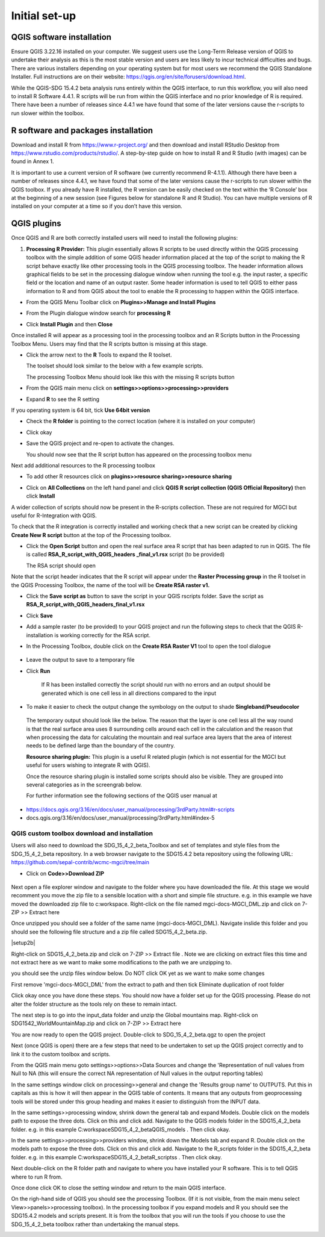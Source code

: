 Initial set-up
=================

QGIS software installation
^^^^^^^^^^^^^^^^^^^^^^^^^^
Ensure QGIS 3.22.16 installed on your computer. We suggest users use the Long-Term Release version of QGIS to undertake their analysis as this is the most stable version and users are less likely to incur technical difficulties and bugs. There are various installers depending on your operating system but for most users we recommend the QGIS Standalone Installer. Full instructions are on their website: https://qgis.org/en/site/forusers/download.html.

While the QGIS-SDG 15.4.2 beta analysis runs entirely within the QGIS interface, to run this workflow, you will also need to install R Software 4.4.1. R scripts will be run from within the QGIS interface and no prior knowledge of R is required. There have been a number of releases since 4.4.1 we have found that some of the later versions cause the r-scripts to run slower within the toolbox.


R software and packages installation
^^^^^^^^^^^^^^^^^^^^^^^^^^^^^^^^^^^^

Download and install R from https://www.r-project.org/ and then download and install RStudio Desktop from https://www.rstudio.com/products/rstudio/. 
A step-by-step guide on how to install R and R Studio (with images) can be found in Annex 1.

It is important to use a current version of R software (we currently recommend R-4.1.1). Although there have been a number of releases since 4.4.1,  we have found that some of the later versions cause the r-scripts to run slower within the QGIS toolbox. If you already have R installed, the R version can be easily checked on the text within the ‘R Console’ box at the beginning of a new session (see Figures below for standalone R and  R Studio). You can have multiple versions of R installed on your computer at a time so if you don’t have this version.

|image5|

|image6|

QGIS plugins
^^^^^^^^^^^^

Once QGIS and R are both correctly installed users will need to install
the following plugins:

1. **Processing R Provider:** This plugin essentially allows R scripts
   to be used directly within the QGIS processing toolbox with the
   simple addition of some QGIS header information placed at the top of
   the script to making the R script behave exactly like other
   processing tools in the QGIS processing toolbox. The header
   information allows graphical fields to be set in the processing
   dialogue window when running the tool e.g. the input raster, a
   specific field or the location and name of an output raster. Some
   header information is used to tell QGIS to either pass information to
   R and from QGIS about the tool to enable the R processing to happen
   within the QGIS interface.

-  From the QGIS Menu Toolbar click on **Plugins>>Manage and Install Plugins**
   
   |image9|

-  From the Plugin dialogue window search for **processing R**
   
   |image10|

-  Click **Install Plugin** and then **Close**
   
   |image11|
   
   |image12|

Once installed R will appear as a processing tool in the processing
toolbox and an R Scripts button in the Processing Toolbox Menu.
Users may find that the R scripts button is missing at this stage.

-  Click the arrow next to the **R** Tools to expand the R toolset.
   
   The toolset should look similar to the below with a few example scripts.

   |image13|
   
   The processing Toolbox Menu should look like this with the missing R scripts button |image14|
   
   |image15|

-  From the QGIS main menu click on **settings>>options>>processing>>providers**
   
-  Expand **R** to see the R setting
   
   |image16|

If you operating system is 64 bit, tick **Use 64bit version**

-  Check the **R folder** is pointing to the correct location (where it
   is installed on your computer)

-  Click okay

-  Save the QGIS project and re-open to activate the changes.

   You should now see that the R script button has appeared on the processing toolbox menu
   
   |image17|

Next add additional resources to the R processing toolbox

-  To add other R resources click on **plugins>>resource
   sharing>>resource sharing**

   |image18|

-  Click on **All Collections** on the left hand panel and click **QGIS R script collection (QGIS Official Repository)** then click **Install**
   
   |image19|
   
A wider collection of scripts should now be present in the R-scripts collection. These are not required for MGCI but useful for R-Integration with QGIS.
   
|image20|
   
To check that the R integration is correctly installed and
working check that a new script can be created by clicking **Create
New R script** button at the top of the Processing toolbox.

-  Click the **Open Script** button and open the real surface area R
   script that has been adapted to run in QGIS. The file is called
   **RSA\_R\_script\_with\_QGIS\_headers \_final\_v1.rsx** script (to be
   provided)

   |image21|

   The RSA script should open

   |image22|

Note that the script header indicates that the R script will appear
under the **Raster Processing group** in the R toolset in the QGIS
Processing Toolbox, the name of the tool will be **Create RSA raster
v1.**

-  Click the **Save** **script as** button |image23| to save the script
   in your QGIS rscripts folder. Save the script as
   **RSA\_R\_script\_with\_QGIS\_headers\_final\_v1.rsx**
   
   |image24|

-  Click **Save**

-  Add a sample raster (to be provided) to your QGIS project and run the
   following steps to check that the QGIS R-installation is working
   correctly for the RSA script.
   
   |image25|

-  In the Processing Toolbox, double click on the **Create RSA Raster
   V1** tool to open the tool dialogue

    |image26|
   
   |image27|

-  Leave the output to save to a temporary file

-  Click **Run**

    If R has been installed correctly the script should run with no
    errors and an output should be generated which is one cell less in
    all directions compared to the input

-  To make it easier to check the output change the symbology on the
   output to shade **Singleband/Pseudocolor**

|image28|

 The temporary output should look like the below. The reason that the
 layer is one cell less all the way round is that the real surface
 area uses 8 surrounding cells around each cell in the calculation
 and the reason that when processing the data for calculating the
 mountain and real surface area layers that the area of interest
 needs to be defined large than the boundary of the country.

 |image29|

 **Resource sharing plugin:** This plugin is a useful R related
 plugin (which is not essential for the MGCI but useful for users
 wishing to integrate R with QGIS).

 Once the resource sharing plugin is installed some scripts should
 also be visible. They are grouped into several categories as in the
 screengrab below.

 |image30|

 For further information see the following sections of the QGIS user
 manual at

-  https://docs.qgis.org/3.16/en/docs/user_manual/processing/3rdParty.html#r-scripts

-  docs.qgis.org/3.16/en/docs/user\_manual/processing/3rdParty.html#index-5


QGIS custom toolbox download and installation
----------------------------------------------

Users will also need to download the SDG_15_4_2_beta_Toolbox and set of templates and style files from the SDG_15_4_2_beta repository. In a web browser navigate to the SDG15.4.2 beta repository using the following URL: https://github.com/sepal-contrib/wcmc-mgci/tree/main

- Click on **Code>>Download ZIP**


   |setup1|

Next open a file explorer window and navigate to the folder where you have downloaded the file. At this stage we would recomment you move the zip file to a sensible location with a short and simple file structure. e.g. in this example we have moved the downloaded zip file to c:\workspace. Right-click on the file named mgci-docs-MGCI_DML.zip and click on 7-ZIP >> Extract here

|setup2|


Once unzipped you should see a folder of the same name (mgci-docs-MGCI_DML). Navigate inslide this folder and you should see the following file structure and a zip file called SDG15_4_2_beta.zip.

|setup2b|

Right-click on SDG15_4_2_beta.zip and clcik on 7-ZIP >> Extract file . Note we are clicking on extract files this time and not extract here as we want to make some modifications to the path we are unzipping to.

|setup3|

you should see the unzip files window below. Do NOT click OK yet as we want to make some changes

|setup4|

First remove 'mgci-docs-MGCI_DML' from the extract to path and then tick Eliminate duplication of root folder

|setup5|

|setup6|

Click okay once you have done these steps. You should now have a folder set up for the QGIS processing. Please do not alter the folder structure as the tools rely on these to remain intact.

|setup7|

The next step is to go into the input_data folder and unzip the Global mountains map. Right-click on SDG1542_WorldMountainMap.zip and click on 7-ZIP >> Extract here

|setup8|

You are now ready to open the QGIS project. Double-click to SDG_15_4_2_beta.qgz to open the project

|setup9|

Next (once QGIS is open) there are a few steps that need to be undertaken to set up the QGIS project correctly and to link it to the custom toolbox and scripts.


From the QGIS main menu goto settings>>options>>Data Sources and change the 'Representation of null values from Null to NA (this will ensure  the correct NA representation of Null values in the output reporting tables)

|setup10|


In the same settings window click on processing>>general and change the 'Results group name' to OUTPUTS. Put this in capitals as this is how it will then appear in the QGIS table of contents. It means that any outputs from geoprocessing tools will be stored under this group heading and makes it easier to distinguish from the INPUT data.

|setup11|

In the same settings>>processing window, shrink down the general tab and expand Models. Double click on the models path to expose the three dots. Click on this and click add. Navigate to the QGIS models folder in the SDG15_4_2_beta folder. e.g. in this example C:\workspace\SDG15_4_2_beta\QGIS_models . Then click okay.

|setup12|

In the same settings>>processing>>providers window, shrink down the Models tab and expand R. Double click on the models path to expose the three dots. Click on this and click add. Navigate to the R_scripts folder in the SDG15_4_2_beta folder. e.g. in this example C:\workspace\SDG15_4_2_beta\R_scriptss . Then click okay.

|setup13|

Next double-click on the R folder path and navigate to where you have installed your R software. This is to tell QGIS where to run R from.

|setup14|

Once done click OK to close the setting window and return to the main QGIS interface.

On the righ-hand side of QGIS you should see the processing Toolbox. (If it is not visible, from the main menu select View>>panels>>processing toolbox). In the processing toolbox if you expand models and R you should see the SDG15.4.2 models and scripts present.  It is from the toolbox that you will run the tools if you choose to use the SDG_15_4_2_beta toolbox rather than undertaking the manual steps.

|setup15|


.. |setup1| image:: media_toolbox/setup1.png
   :width: 800
.. |setup2| image:: media_toolbox/setup2.png
   :width: 800
.. |setup3| image:: media_toolbox/setup3.png
   :width: 800
.. |setup4| image:: media_toolbox/setup4.png
   :width: 800
.. |setup5| image:: media_toolbox/setup5.png
   :width: 800
.. |setup6| image:: media_toolbox/setup6.png
   :width: 800
.. |setup7| image:: media_toolbox/setup7.png
   :width: 800
.. |setup8| image:: media_toolbox/setup8.png
   :width: 800
.. |setup9| image:: media_toolbox/setup9.png
   :width: 800
.. |setup10| image:: media_toolbox/setup10.png
   :width: 800
.. |setup11| image:: media_toolbox/setup11.png
   :width: 800
.. |setup12| image:: media_toolbox/setup12.png
   :width: 800
.. |setup13| image:: media_toolbox/setup13.png
   :width: 800
.. |setup14| image:: media_toolbox/setup14.png
   :width: 800
.. |setup15| image:: media_toolbox/setup15.png
   :width: 800

.. |image0| image:: media_QGIS/image2_orig.png
   :width: 6.26806in
   :height: 3.16875in
.. |image1| image:: media_QGIS/image3_orig.png
   :width: 6.26806in
   :height: 5.06528in
.. |image2| image:: media_QGIS/image4_orig.png
   :width: 6.26806in
   :height: 0.81458in
.. |image3| image:: media_QGIS/image5_orig.png
   :width: 6.26806in
   :height: 1.65347in
.. |image4| image:: media_QGIS/image6_orig.png
   :width: 6.26806in
   :height: 3.97847in
.. |image5| image:: media_QGIS/image7_orig.png
   :width: 5.97917in
   :height: 4.25867in
.. |image6| image:: media_QGIS/image8_orig.png
   :width: 6.03472in
   :height: 4.75909in
.. |image7| image:: media_QGIS/image9_orig.png
   :width: 6.26806in
   :height: 4.46458in
.. |image8| image:: media_QGIS/image10_orig.png
   :width: 6.26806in
   :height: 3.33742in
.. |image9| image:: media_QGIS/image11_orig.png
   :width: 5.52160in
   :height: 0.94805in
.. |image10| image:: media_QGIS/image12_orig.png
   :width: 6.26806in
   :height: 3.70278in
.. |image11| image:: media_QGIS/image13_orig.png
   :width: 4.42770in
   :height: 4.71941in
.. |image12| image:: media_QGIS/image14_orig.png
   :width: 4.42653in
   :height: 4.71816in
.. |image13| image:: media_QGIS/image15_orig.png
   :width: 3.44840in
   :height: 1.83359in
.. |image14| image:: media_QGIS/image16_orig.png
   :width: 0.43750in
   :height: 0.35417in
.. |image15| image:: media_QGIS/image17_orig.png
   :width: 3.21875in
   :height: 1.13542in
.. |image16| image:: media_QGIS/image18_orig.png
   :width: 6.26806in
   :height: 2.56667in
.. |image17| image:: media_QGIS/image19_orig.png
   :width: 2.32263in
   :height: 0.97904in
.. |image18| image:: media_QGIS/image20_orig.png
   :width: 6.26806in
   :height: 3.45417in
.. |image19| image:: media_QGIS/image21_orig.png
   :width: 5.21948in
   :height: 1.75024in
.. |image20| image:: media_QGIS/image22_orig.png
   :width: 1.95347in
   :height: 2.17361in
.. |image21| image:: media_QGIS/image23_orig.png
   :width: 5.10417in
   :height: 1.21875in
.. |image22| image:: media_QGIS/image24_orig.png
   :width: 5.75000in
   :height: 3.93750in
.. |image23| image:: media_QGIS/image25_orig.png
   :width: 0.29861in
   :height: 0.29276in
.. |image24| image:: media_QGIS/image26_orig.png
   :width: 6.26806in
   :height: 3.40417in
.. |image25| image:: media_QGIS/image27_orig.png
   :width: 6.26806in
   :height: 3.59931in
.. |image26| image:: media_QGIS/image28_orig.png
   :width: 3.18056in
   :height: 2.63633in
.. |image27| image:: media_QGIS/image29_orig.png
   :width: 6.26806in
   :height: 2.40000in
.. |image28| image:: media_QGIS/image30_orig.png
   :width: 5.48788in
   :height: 5.13889in
.. |image29| image:: media_QGIS/image31_orig.png
   :width: 5.43750in
   :height: 3.10009in
.. |image30| image:: media_QGIS/image32_orig.png
   :width: 3.37547in
   :height: 4.79234in
